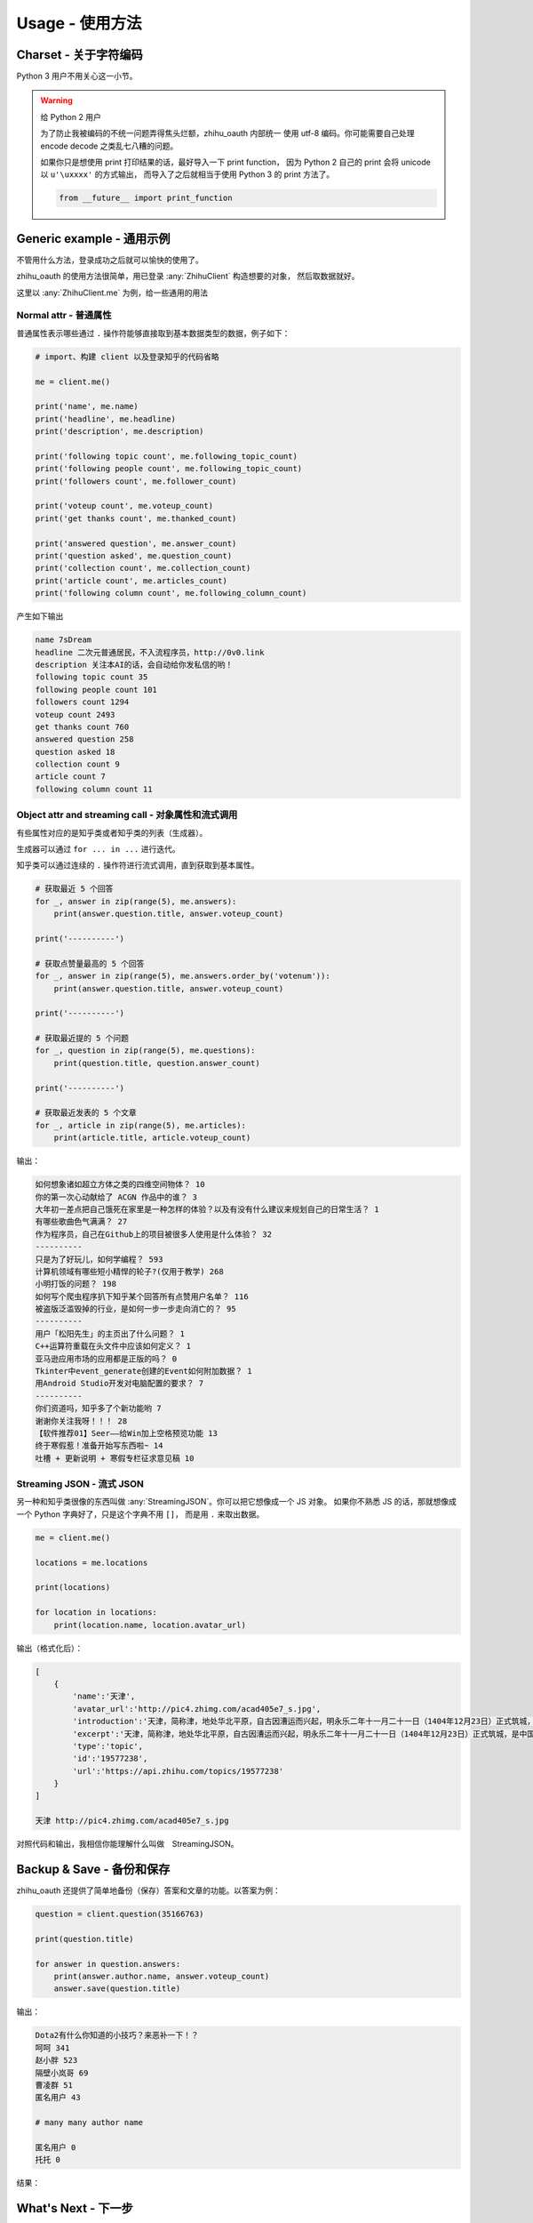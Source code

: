 Usage - 使用方法
================

Charset - 关于字符编码
----------------------

Python 3 用户不用关心这一小节。

..  warning:: 给 Python 2 用户

    为了防止我被编码的不统一问题弄得焦头烂额，zhihu_oauth 内部统一
    使用 utf-8 编码。你可能需要自己处理 encode decode 之类乱七八糟的问题。

    如果你只是想使用 print 打印结果的话，最好导入一下 print function，
    因为 Python 2 自己的 print 会将 unicode 以 ``u'\uxxxx'`` 的方式输出，
    而导入了之后就相当于使用 Python 3 的 print 方法了。

    ..  code-block:: python

        from __future__ import print_function


Generic example - 通用示例
--------------------------

不管用什么方法，登录成功之后就可以愉快的使用了。

zhihu_oauth 的使用方法很简单，用已登录 :any:`ZhihuClient` 构造想要的对象，
然后取数据就好。

这里以 :any:`ZhihuClient.me` 为例，给一些通用的用法

Normal attr - 普通属性
~~~~~~~~~~~~~~~~~~~~~~

普通属性表示哪些通过 ``.`` 操作符能够直接取到基本数据类型的数据，例子如下：

..  code-block:: python

    # import、构建 client 以及登录知乎的代码省略

    me = client.me()

    print('name', me.name)
    print('headline', me.headline)
    print('description', me.description)

    print('following topic count', me.following_topic_count)
    print('following people count', me.following_topic_count)
    print('followers count', me.follower_count)

    print('voteup count', me.voteup_count)
    print('get thanks count', me.thanked_count)

    print('answered question', me.answer_count)
    print('question asked', me.question_count)
    print('collection count', me.collection_count)
    print('article count', me.articles_count)
    print('following column count', me.following_column_count)

产生如下输出

..  code-block:: none

    name 7sDream
    headline 二次元普通居民，不入流程序员，http://0v0.link
    description 关注本AI的话，会自动给你发私信的哟！
    following topic count 35
    following people count 101
    followers count 1294
    voteup count 2493
    get thanks count 760
    answered question 258
    question asked 18
    collection count 9
    article count 7
    following column count 11

Object attr and streaming call - 对象属性和流式调用
~~~~~~~~~~~~~~~~~~~~~~~~~~~~~~~~~~~~~~~~~~~~~~~~~~~

有些属性对应的是知乎类或者知乎类的列表（生成器）。

生成器可以通过 ``for ... in ...`` 进行迭代。

知乎类可以通过连续的 ``.`` 操作符进行流式调用，直到获取到基本属性。

..  code-block:: python

    # 获取最近 5 个回答
    for _, answer in zip(range(5), me.answers):
        print(answer.question.title, answer.voteup_count)

    print('----------')

    # 获取点赞量最高的 5 个回答
    for _, answer in zip(range(5), me.answers.order_by('votenum')):
        print(answer.question.title, answer.voteup_count)

    print('----------')

    # 获取最近提的 5 个问题
    for _, question in zip(range(5), me.questions):
        print(question.title, question.answer_count)

    print('----------')

    # 获取最近发表的 5 个文章
    for _, article in zip(range(5), me.articles):
        print(article.title, article.voteup_count)

输出：

..  code-block:: none

    如何想象诸如超立方体之类的四维空间物体？ 10
    你的第一次心动献给了 ACGN 作品中的谁？ 3
    大年初一差点把自己饿死在家里是一种怎样的体验？以及有没有什么建议来规划自己的日常生活？ 1
    有哪些歌曲色气满满？ 27
    作为程序员，自己在Github上的项目被很多人使用是什么体验？ 32
    ----------
    只是为了好玩儿，如何学编程？ 593
    计算机领域有哪些短小精悍的轮子?(仅用于教学) 268
    小明打饭的问题？ 198
    如何写个爬虫程序扒下知乎某个回答所有点赞用户名单？ 116
    被盗版泛滥毁掉的行业，是如何一步一步走向消亡的？ 95
    ----------
    用户「松阳先生」的主页出了什么问题？ 1
    C++运算符重载在头文件中应该如何定义？ 1
    亚马逊应用市场的应用都是正版的吗？ 0
    Tkinter中event_generate创建的Event如何附加数据？ 1
    用Android Studio开发对电脑配置的要求？ 7
    ----------
    你们资道吗，知乎多了个新功能哟 7
    谢谢你关注我呀！！！ 28
    【软件推荐01】Seer——给Win加上空格预览功能 13
    终于寒假惹！准备开始写东西啦~ 14
    吐槽 + 更新说明 + 寒假专栏征求意见稿 10

Streaming JSON - 流式 JSON
~~~~~~~~~~~~~~~~~~~~~~~~~~

另一种和知乎类很像的东西叫做 :any:`StreamingJSON`。你可以把它想像成一个 JS 对象。
如果你不熟悉 JS 的话，那就想像成一个 Python 字典好了，只是这个字典不用 ``[]``，
而是用 ``.`` 来取出数据。

..  code-block:: python

    me = client.me()

    locations = me.locations

    print(locations)

    for location in locations:
        print(location.name, location.avatar_url)

输出（格式化后）：

..  code-block:: none

    [
        {
            'name':'天津',
            'avatar_url':'http://pic4.zhimg.com/acad405e7_s.jpg',
            'introduction':'天津，简称津，地处华北平原，自古因漕运而兴起，明永乐二年十一月二十一日（1404年12月23日）正式筑城，是中国古代唯一有确切建城时间记录的城市。经历600余年，特别是近代百年，造就了天津中西合璧、古今兼容的独特城市风貌。\xa0',
            'excerpt':'天津，简称津，地处华北平原，自古因漕运而兴起，明永乐二年十一月二十一日（1404年12月23日）正式筑城，是中国古代唯一有确切建城时间记录的城市。经历600余年，特别是近代百年，造就了天津中西合璧、古今兼容的独特城市风貌。 ',
            'type':'topic',
            'id':'19577238',
            'url':'https://api.zhihu.com/topics/19577238'
        }
    ]

    天津 http://pic4.zhimg.com/acad405e7_s.jpg

对照代码和输出，我相信你能理解什么叫做　StreamingJSON。

..  seealso:: 详细

    有关 StreamingJSON 的更多资料请看 :ref:`inrto_streaming_json`


Backup & Save - 备份和保存
--------------------------

zhihu_oauth 还提供了简单地备份（保存）答案和文章的功能。以答案为例：

..  code-block:: python

    question = client.question(35166763)

    print(question.title)

    for answer in question.answers:
        print(answer.author.name, answer.voteup_count)
        answer.save(question.title)

输出：

..  code-block:: none

    Dota2有什么你知道的小技巧？来恶补一下！？
    呵呵 341
    赵小胖 523
    隔壁小岚哥 69
    曹凌群 51
    匿名用户 43

    # many many author name

    匿名用户 0
    托托 0

结果：

..  figure:: images/save-answer.png

.. seealso:: 保存

    答案保存功能的详细参数参见 :any:`Answer.save`

    文章保存功能的详细参数参见 :any:`Article.save`


What's Next - 下一步
--------------------

这里只用 :any:`Me` 类作为示例，其他类的用法其实也类似。

..  seealso:: 有那些类可以使用？

    请看 :ref:`知乎相关类文档 <for_user_zhcls>`

    用 :any:`ZhihuClient` 的生成这些对象的方法请看 :doc:`这里 <../for-user/client>`
